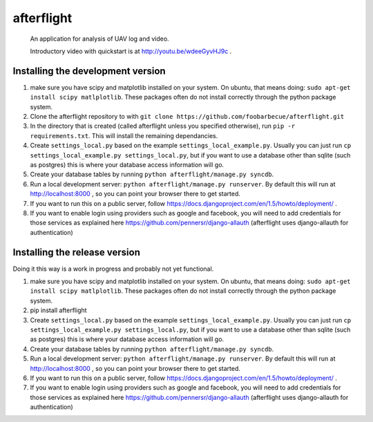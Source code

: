 afterflight
===========

 An application for analysis of UAV log and video.

 Introductory video with quickstart is at http://youtu.be/wdeeGyvHJ9c .

Installing the development version
**********************************

#. make sure you have scipy and matplotlib installed on your system. On ubuntu, that means doing: ``sudo apt-get install scipy matlplotlib``. These packages often do not install correctly through the python package system.

#. Clone the afterflight repository to with ``git clone https://github.com/foobarbecue/afterflight.git``

#. In the directory that is created (called afterflight unless you specified otherwise), run ``pip -r requirements.txt``. This will install the remaining dependancies.

#. Create ``settings_local.py`` based on the example ``settings_local_example.py``. Usually you can just run ``cp settings_local_example.py settings_local.py``, but if you want to use a database other than sqlite (such as postgres) this is where your database access information will go.

#. Create your database tables by running ``python afterflight/manage.py syncdb``.

#. Run a local development server: ``python afterflight/manage.py runserver``. By default this will run at http://localhost:8000 , so you can point your browser there to get started.

#. If you want to run this on a public server, follow https://docs.djangoproject.com/en/1.5/howto/deployment/ .

#. If you want to enable login using providers such as google and facebook, you will need to add credentials for those services as explained here https://github.com/pennersr/django-allauth (afterflight uses django-allauth for authentication)

Installing the release version
**********************************

Doing it this way is a work in progress and probably not yet functional.

#. make sure you have scipy and matplotlib installed on your system. On ubuntu, that means doing: ``sudo apt-get install scipy matlplotlib``. These packages often do not install correctly through the python package system.

#. pip install afterflight

#. Create ``settings_local.py`` based on the example ``settings_local_example.py``. Usually you can just run ``cp settings_local_example.py settings_local.py``, but if you want to use a database other than sqlite (such as postgres) this is where your database access information will go.

#. Create your database tables by running ``python afterflight/manage.py syncdb``.

#. Run a local development server: ``python afterflight/manage.py runserver``. By default this will run at http://localhost:8000 , so you can point your browser there to get started.

#. If you want to run this on a public server, follow https://docs.djangoproject.com/en/1.5/howto/deployment/ .

#. If you want to enable login using providers such as google and facebook, you will need to add credentials for those services as explained here https://github.com/pennersr/django-allauth (afterflight uses django-allauth for authentication)
 